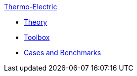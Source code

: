 .xref:index.adoc[Thermo-Electric]
** xref:theory.adoc[Theory]
** xref:toolbox.adoc[Toolbox]
** xref:cases:thermoelectric:README.adoc[Cases and Benchmarks]